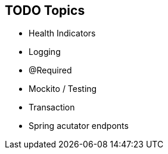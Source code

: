 == TODO Topics

* Health Indicators
* Logging
* @Required
* Mockito / Testing
* Transaction
* Spring acutator endponts
